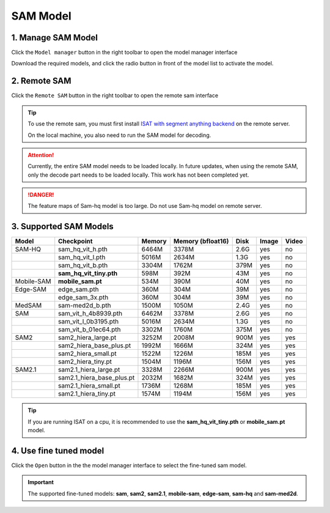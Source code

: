 SAM Model
=================================

1. Manage SAM Model
---------------------------------

Click the ``Model manager`` button in the right toolbar to open the model manager interface

Download the required models, and click the radio button in front of the model list to activate the model.

.. image:: ../../display/model_manager.png
    :alt: model_manager.png


2. Remote SAM
---------------------------------

Click the ``Remote SAM`` button in the right toolbar to open the remote sam interface

.. image:: ../../display/remote_sam.png
    :alt: remote_sam.png

.. tip:: To use the remote sam, you must first install `ISAT with segment anything backend <https://github.com/yatengLG/ISAT_with_segment_anything_backend>`_ on the remote server.

         On the local machine, you also need to run the SAM model for decoding.

.. attention:: Currently, the entire SAM model needs to be loaded locally. In future updates, when using the remote SAM, only the decode part needs to be loaded locally. This work has not been completed yet.

.. danger:: The feature maps of Sam-hq model is too large. Do not use Sam-hq model on remote server.

3. Supported SAM Models
---------------------------------

.. list-table::
   :header-rows: 1

   * - Model
     - Checkpoint
     - Memory
     - Memory (bfloat16)
     - Disk
     - Image
     - Video

   * - SAM-HQ
     - sam_hq_vit_h.pth
     - 6464M
     - 3378M
     - 2.6G
     - yes
     - no
   * -
     - sam_hq_vit_l.pth
     - 5016M
     - 2634M
     - 1.3G
     - yes
     - no
   * -
     - sam_hq_vit_b.pth
     - 3304M
     - 1762M
     - 379M
     - yes
     - no
   * -
     - **sam_hq_vit_tiny.pth**
     - 598M
     - 392M
     - 43M
     - yes
     - no

   * - Mobile-SAM
     - **mobile_sam.pt**
     - 534M
     - 390M
     - 40M
     - yes
     - no

   * - Edge-SAM
     - edge_sam.pth
     - 360M
     - 304M
     - 39M
     - yes
     - no
   * -
     - edge_sam_3x.pth
     - 360M
     - 304M
     - 39M
     - yes
     - no

   * - MedSAM
     - sam-med2d_b.pth
     - 1500M
     - 1050M
     - 2.4G
     - yes
     - no

   * - SAM
     - sam_vit_h_4b8939.pth
     - 6462M
     - 3378M
     - 2.6G
     - yes
     - no
   * -
     - sam_vit_l_0b3195.pth
     - 5016M
     - 2634M
     - 1.3G
     - yes
     - no
   * -
     - sam_vit_b_01ec64.pth
     - 3302M
     - 1760M
     - 375M
     - yes
     - no

   * - SAM2
     - sam2_hiera_large.pt
     - 3252M
     - 2008M
     - 900M
     - yes
     - yes
   * -
     - sam2_hiera_base_plus.pt
     - 1992M
     - 1666M
     - 324M
     - yes
     - yes
   * -
     - sam2_hiera_small.pt
     - 1522M
     - 1226M
     - 185M
     - yes
     - yes
   * -
     - sam2_hiera_tiny.pt
     - 1504M
     - 1196M
     - 156M
     - yes
     - yes
   * - SAM2.1
     - sam2.1_hiera_large.pt
     - 3328M
     - 2266M
     - 900M
     - yes
     - yes
   * -
     - sam2.1_hiera_base_plus.pt
     - 2032M
     - 1682M
     - 324M
     - yes
     - yes
   * -
     - sam2.1_hiera_small.pt
     - 1736M
     - 1268M
     - 185M
     - yes
     - yes
   * -
     - sam2.1_hiera_tiny.pt
     - 1574M
     - 1194M
     - 156M
     - yes
     - yes

.. tip:: If you are running ISAT on a cpu, it is recommended to use the **sam_hq_vit_tiny.pth** or **mobile_sam.pt** model.

4. Use fine tuned model
---------------------------------

Click the ``Open`` button in the the model manager interface to select the fine-tuned sam model.

.. image:: ../../display/use_fine_tuned_model.png
    :alt: use_fine_tuned_model.png

.. important:: The supported fine-tuned models: **sam**, **sam2**, **sam2.1**, **mobile-sam**, **edge-sam**, **sam-hq** and **sam-med2d**.